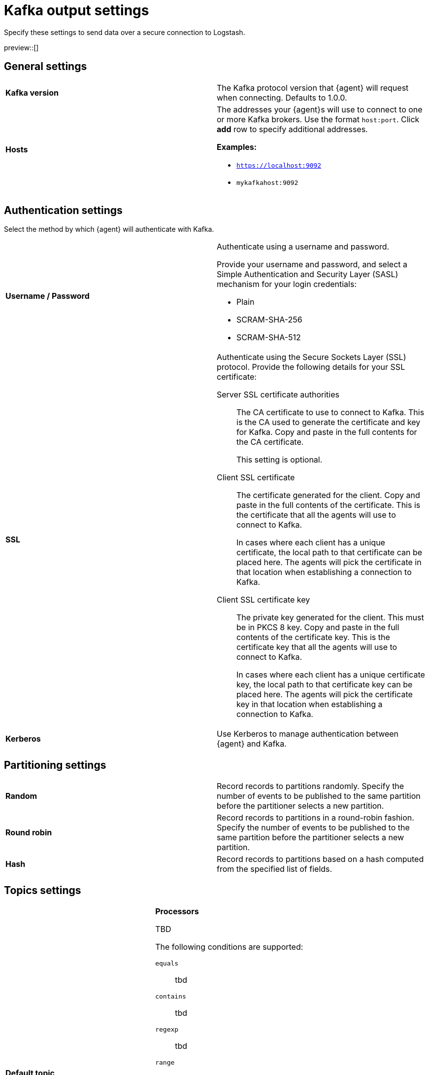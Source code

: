 [[kafka-output-settings]]
= Kafka output settings

Specify these settings to send data over a secure connection to Logstash. 

preview::[]

[discrete]
== General settings

[cols="2*<a"]
|===
|
[id="kafka-output-version"]
**Kafka version**

| The Kafka protocol version that {agent} will request when connecting. 
Defaults to 1.0.0.

// =============================================================================

|
[id="kafka-output-hosts"]
**Hosts**

| The addresses your {agent}s will use to connect to one or more Kafka brokers. 
Use the format `host:port`. Click **add** row to specify additional addresses.

**Examples:**

* `https://localhost:9092`
* `mykafkahost:9092` 
// Is this the correct port number? The definition doc says 9092 and the demo shows 2301.

|===

[discrete]
== Authentication settings

Select the method by which {agent} will authenticate with Kafka.

[cols="2*<a"]
|===
|
[id="kafka-output-authentication-basic"]
**Username / Password**

| Authenticate using a username and password.

Provide your username and password, and select a Simple Authentication and Security Layer (SASL) mechanism for your login credentials:

* Plain
* SCRAM-SHA-256
* SCRAM-SHA-512

// =============================================================================

|
[id="kafka-output-authentication-ssl"]
**SSL**

| Authenticate using the Secure Sockets Layer (SSL) protocol. Provide the following details for your SSL certificate:

Server SSL certificate authorities::
The CA certificate to use to connect to Kafka. This is the CA used to generate the certificate and key for Kafka. Copy and paste in the full contents for the CA certificate.
+
This setting is optional.

Client SSL certificate:: The certificate generated for the client. Copy and paste in the full contents of the certificate. This is the certificate that all the agents will use to connect to Kafka.
+
In cases where each client has a unique certificate, the local path to that certificate can be placed here. The agents will pick the certificate in that location when establishing a connection to Kafka.

Client SSL certificate key:: The private key generated for the client. This must be in PKCS 8 key. Copy and paste in the full contents of the certificate key. This is the certificate key that all the agents will use to connect to Kafka.
+
In cases where each client has a unique certificate key, the local path to that certificate key can be placed here. The agents will pick the certificate key in that location when establishing a connection to Kafka.

// =============================================================================

|
[id="kafka-output-authentication-kerberos"]
**Kerberos**

| Use Kerberos to manage authentication between {agent} and Kafka.

|===

[discrete]
== Partitioning settings

[cols="2*<a"]
|===

|
[id="kafka-output-partitioning-random"]
**Random**

| Record records to partitions randomly. Specify the number of events to be published to the same partition before the partitioner selects a new partition.

// =============================================================================

|
[id="kafka-output-partitioning-roundrobin"]
**Round robin**

| Record records to partitions in a round-robin fashion. Specify the number of events to be published to the same partition before the partitioner selects a new partition.

// =============================================================================

|
[id="kafka-output-partitioning-hash"]
**Hash**

| Record records to partitions based on a hash computed from the specified list of fields.

|===

[discrete]
== Topics settings

[cols="2*<a"]
|===

|
[id="kafka-output-topics-default"]
**Default topic**

TBD

// =============================================================================

|
[id="kafka-output-topics-processors"]
**Processors**

TBD

The following conditions are supported:

`equals`::
tbd

`contains`::
tbd

`regexp`::
tbd

`range`::
tbd

`network`::
tbd

`has_fields`::
tbd

`or`::
tbd

`and`::
tbd

`not`::
tbd

|===


